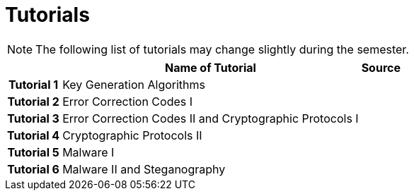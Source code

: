 = Tutorials
:imagesdir: ../labs/files
:toc:

NOTE: The following list of tutorials may change slightly during the semester. 

[cols="h,2*" options="autowidth,header"]
|====
|
| Name of Tutorial
| Source

| Tutorial 1
| Key Generation Algorithms
| 

| Tutorial 2
| Error Correction Codes I
| 


| Tutorial 3
| Error Correction Codes II and Cryptographic Protocols I
| 


| Tutorial 4
| Cryptographic Protocols II
| 

| Tutorial 5
| Malware I
| 


| Tutorial 6
| Malware II and Steganography
| 
|====
